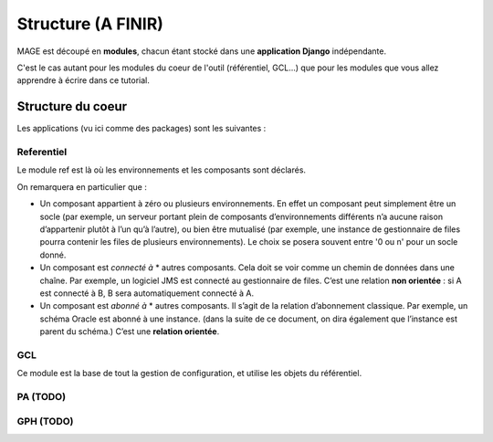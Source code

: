 #############################
Structure (A FINIR)
#############################

MAGE est découpé en **modules**\ , chacun étant stocké dans une 
**application Django** indépendante.

C'est le cas autant pour les modules du coeur de l'outil (référentiel,
GCL...) que pour les modules que vous allez apprendre à écrire dans ce
tutorial.



==================
Structure du coeur
==================

Les applications (vu ici comme des packages) sont les suivantes :

.. image:: img/core_packages.png


-----------
Referentiel
-----------

Le module ref est là où les environnements et les composants sont 
déclarés.


.. image:: img/core_ref_packages.png

On remarquera en particulier que :

* Un composant appartient à zéro ou plusieurs environnements. En effet  
  un composant peut simplement être un socle (par exemple, un serveur 
  portant plein de composants d’environnements différents n’a aucune 
  raison d’appartenir plutôt à l’un qu’à l’autre), ou bien être mutualisé 
  (par exemple, une instance de gestionnaire de files pourra contenir les 
  files de plusieurs environnements). Le choix se posera souvent entre 
  '0 ou n' pour un socle donné.
* Un composant est *connecté à* * autres composants. Cela doit se voir 
  comme un chemin de données dans une chaîne. Par exemple, un logiciel 
  JMS est connecté au gestionnaire de files. C’est une relation **non 
  orientée** : si A est connecté à B, B sera automatiquement connecté à A.
* Un composant est *abonné à* * autres composants. Il s’agit de la 
  relation d’abonnement classique. Par exemple, un schéma Oracle est 
  abonné à une instance. (dans la suite de ce document, on dira également
  que l’instance est parent du schéma.) C’est une **relation orientée**\ .


---
GCL
---

Ce module est la base de tout la gestion de configuration, et utilise
les objets du référentiel.

.. image:: img/core_gcl_classes.png

----------
PA (TODO)
----------


-----------
GPH (TODO)
-----------